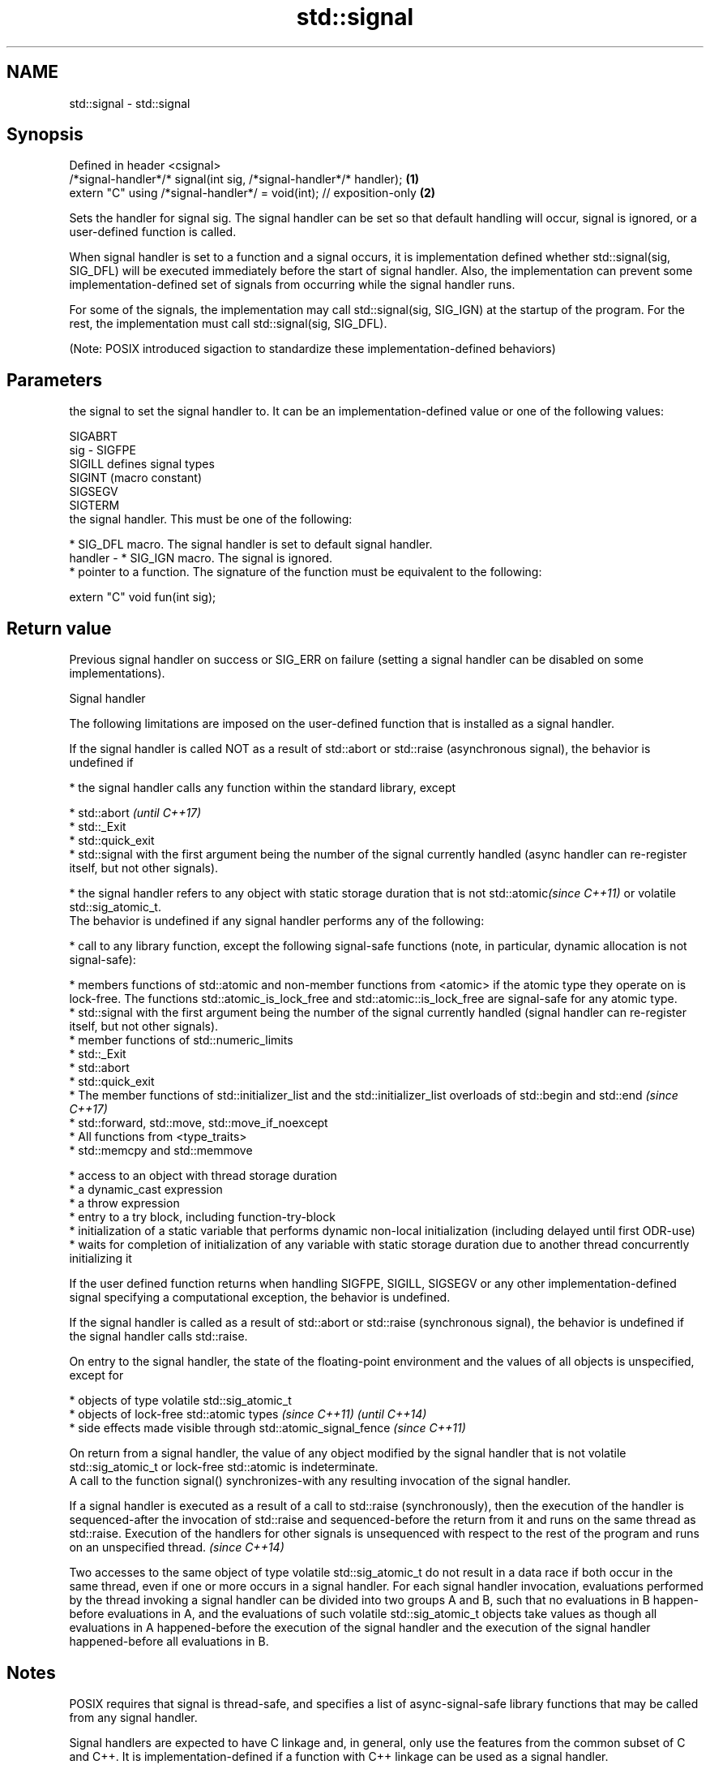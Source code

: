 .TH std::signal 3 "2020.03.24" "http://cppreference.com" "C++ Standard Libary"
.SH NAME
std::signal \- std::signal

.SH Synopsis
   Defined in header <csignal>
   /*signal-handler*/* signal(int sig, /*signal-handler*/* handler);   \fB(1)\fP
   extern "C" using /*signal-handler*/ = void(int); // exposition-only \fB(2)\fP

   Sets the handler for signal sig. The signal handler can be set so that default handling will occur, signal is ignored, or a user-defined function is called.

   When signal handler is set to a function and a signal occurs, it is implementation defined whether std::signal(sig, SIG_DFL) will be executed immediately before the start of signal handler. Also, the implementation can prevent some implementation-defined set of signals from occurring while the signal handler runs.

   For some of the signals, the implementation may call std::signal(sig, SIG_IGN) at the startup of the program. For the rest, the implementation must call std::signal(sig, SIG_DFL).

   (Note: POSIX introduced sigaction to standardize these implementation-defined behaviors)

.SH Parameters

             the signal to set the signal handler to. It can be an implementation-defined value or one of the following values:

             SIGABRT
   sig     - SIGFPE
             SIGILL  defines signal types
             SIGINT  (macro constant)
             SIGSEGV
             SIGTERM
             the signal handler. This must be one of the following:

               * SIG_DFL macro. The signal handler is set to default signal handler.
   handler -   * SIG_IGN macro. The signal is ignored.
               * pointer to a function. The signature of the function must be equivalent to the following:

             extern "C" void fun(int sig);

.SH Return value

   Previous signal handler on success or SIG_ERR on failure (setting a signal handler can be disabled on some implementations).

  Signal handler

   The following limitations are imposed on the user-defined function that is installed as a signal handler.

   If the signal handler is called NOT as a result of std::abort or std::raise (asynchronous signal), the behavior is undefined if

     * the signal handler calls any function within the standard library, except

         * std::abort                                                                                                                                                                                                                           \fI(until C++17)\fP
         * std::_Exit
         * std::quick_exit
         * std::signal with the first argument being the number of the signal currently handled (async handler can re-register itself, but not other signals).

     * the signal handler refers to any object with static storage duration that is not std::atomic\fI(since C++11)\fP or volatile std::sig_atomic_t.
   The behavior is undefined if any signal handler performs any of the following:

     * call to any library function, except the following signal-safe functions (note, in particular, dynamic allocation is not signal-safe):

         * members functions of std::atomic and non-member functions from <atomic> if the atomic type they operate on is lock-free. The functions std::atomic_is_lock_free and std::atomic::is_lock_free are signal-safe for any atomic type.
         * std::signal with the first argument being the number of the signal currently handled (signal handler can re-register itself, but not other signals).
         * member functions of std::numeric_limits
         * std::_Exit
         * std::abort
         * std::quick_exit
         * The member functions of std::initializer_list and the std::initializer_list overloads of std::begin and std::end                                                                                                                     \fI(since C++17)\fP
         * std::forward, std::move, std::move_if_noexcept
         * All functions from <type_traits>
         * std::memcpy and std::memmove

     * access to an object with thread storage duration
     * a dynamic_cast expression
     * a throw expression
     * entry to a try block, including function-try-block
     * initialization of a static variable that performs dynamic non-local initialization (including delayed until first ODR-use)
     * waits for completion of initialization of any variable with static storage duration due to another thread concurrently initializing it

   If the user defined function returns when handling SIGFPE, SIGILL, SIGSEGV or any other implementation-defined signal specifying a computational exception, the behavior is undefined.

   If the signal handler is called as a result of std::abort or std::raise (synchronous signal), the behavior is undefined if the signal handler calls std::raise.

   On entry to the signal handler, the state of the floating-point environment and the values of all objects is unspecified, except for

     * objects of type volatile std::sig_atomic_t
     * objects of lock-free std::atomic types \fI(since C++11)\fP                                                                                                                                                                                                                                                                                                                                                                                                                                                                                                                                                                              \fI(until C++14)\fP
     * side effects made visible through std::atomic_signal_fence \fI(since C++11)\fP

   On return from a signal handler, the value of any object modified by the signal handler that is not volatile std::sig_atomic_t or lock-free std::atomic is indeterminate.
   A call to the function signal() synchronizes-with any resulting invocation of the signal handler.

   If a signal handler is executed as a result of a call to std::raise (synchronously), then the execution of the handler is sequenced-after the invocation of std::raise and sequenced-before the return from it and runs on the same thread as std::raise. Execution of the handlers for other signals is unsequenced with respect to the rest of the program and runs on an unspecified thread.                                                                                                                                                                                                                                       \fI(since C++14)\fP

   Two accesses to the same object of type volatile std::sig_atomic_t do not result in a data race if both occur in the same thread, even if one or more occurs in a signal handler. For each signal handler invocation, evaluations performed by the thread invoking a signal handler can be divided into two groups A and B, such that no evaluations in B happen-before evaluations in A, and the evaluations of such volatile std::sig_atomic_t objects take values as though all evaluations in A happened-before the execution of the signal handler and the execution of the signal handler happened-before all evaluations in B.

.SH Notes

   POSIX requires that signal is thread-safe, and specifies a list of async-signal-safe library functions that may be called from any signal handler.

   Signal handlers are expected to have C linkage and, in general, only use the features from the common subset of C and C++. It is implementation-defined if a function with C++ linkage can be used as a signal handler.

.SH Example

   
// Run this code

 #include <csignal>
 #include <iostream>

 namespace
 {
   volatile std::sig_atomic_t gSignalStatus;
 }

 void signal_handler(int signal)
 {
   gSignalStatus = signal;
 }

 int main()
 {
   // Install a signal handler
   std::signal(SIGINT, signal_handler);

   std::cout << "SignalValue: " << gSignalStatus << '\\n';
   std::cout << "Sending signal " << SIGINT << '\\n';
   std::raise(SIGINT);
   std::cout << "SignalValue: " << gSignalStatus << '\\n';
 }

.SH Possible output:

 SignalValue: 0
 Sending signal 2
 SignalValue: 2

.SH See also

   raise               runs the signal handler for particular signal
                       \fI(function)\fP
   atomic_signal_fence fence between a thread and a signal handler executed in the same thread
   \fI(C++11)\fP             \fI(function)\fP
